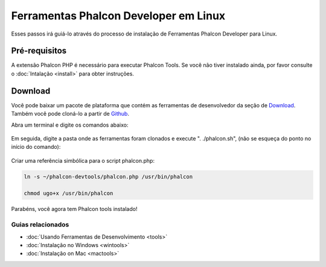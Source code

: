 Ferramentas Phalcon Developer em Linux
======================================

Esses passos irá guiá-lo através do processo de instalação de Ferramentas Phalcon Developer para Linux.

Pré-requisitos
--------------
A extensão Phalcon PHP é necessário para executar Phalcon Tools. Se você não tiver instalado ainda, por favor consulte o :doc:`Intalação <install>` para obter instruções.

Download
--------
Você pode baixar um pacote de plataforma que contém as ferramentas de desenvolvedor da seção de Download_. Também você pode cloná-lo a partir de Github_.

Abra um terminal e digite os comandos abaixo:

.. figure:: ../_static/img/linux-1.png
   :align: center

Em seguida, digite a pasta onde as ferramentas foram clonados e execute ". ./phalcon.sh", (não se esqueça do ponto no início do comando):

.. figure:: ../_static/img/linux-2.png
   :align: center

Criar uma referência simbólica para o script phalcon.php:

.. code-block:: bash

    ln -s ~/phalcon-devtools/phalcon.php /usr/bin/phalcon

    chmod ugo+x /usr/bin/phalcon

Parabéns, você agora tem Phalcon tools instalado!


Guias relacionados
^^^^^^^^^^^^^^^^^^
* :doc:`Usando Ferramentas de Desenvolvimento <tools>`
* :doc:`Instalação no Windows <wintools>`
* :doc:`Instalação on Mac <mactools>`

.. _Download: http://phalconphp.com/download
.. _Github: https://github.com/phalcon/phalcon-devtools
